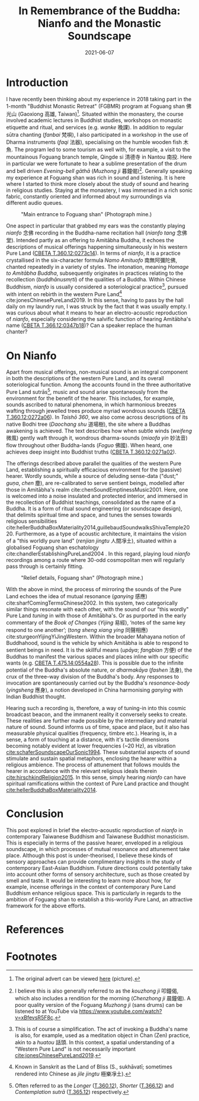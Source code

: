 #+title: In Remembrance of the Buddha: Nianfo and the Monastic Soundscape
#+filetags: monasticism buddhism taiwan
#+description: Musings on monastic soundscapes.
#+date: 2021-06-07

* Introduction
I have recently been thinking about my experience in 2018 taking part in the 1-month "Buddhist Monastic Retreat" (FGBMR) program at Foguang shan 佛光山 (Gaoxiong 高雄, Taiwan)[fn:1]. Situated within the monastery, the course involved academic lectures in Buddhist studies, workshops on monastic etiquette and ritual, and services (e.g. /wanke/ 晚課). In addition to regular sūtra chanting (/fanbai/ 梵唄), I also participated in a workshop in the use of Dharma instruments (/faqi/ 法器), specialising on the humble wooden fish 木魚. The program led to some tourism as well with, for example, a visit to the mountainous Foguang branch temple, Qingde si 清德寺 in Nantou 南投. Here in particular we were fortunate to hear a sublime presentation of the drum and bell driven /Evening-bell gāthā/ (/Muzhong ji/ 暮鐘偈)[fn:2]. Generally speaking my experience at Foguang shan was rich in sound and listening. It is here where I started to think more closely about the study of sound and hearing in religious studies. Staying at the monastery, I was immersed in a rich sonic fabric, constantly oriented and informed about my surroundings via different audio queues.

#+CAPTION: "Main entrance to Foguang shan" (Photograph mine.)
[[./static/entrance-fgs.jpg]]

One aspect in particular that grabbed my ears was the constantly playing /nianfo/ 念佛 recording in the Buddha-name recitation hall (/nianfo tang/ 念佛堂). Intended partly as an offering to Amitābha Buddha, it echoes the descriptions of musical offerings happening simultaneously in his western Pure Land ([[http://tripitaka.cbeta.org/T12n0360_002#0273c15][CBETA T.360.12:0273c14]]). In terms of /nianfo/, it is a practice crystallised in the six-character formula /Namo Amituofo/ 南無阿彌陀佛, chanted repeatedly in a variety of styles. The intonation, meaning /Homage to Amitābha Buddha/, subsequently originates in practices relating to the recollection (/buddhānusmṛti/) of the qualities of a Buddha. Within Chinese Buddhism, /nianfo/ is usually considered a soteriological practice[fn:3], pursued with intent on rebirth in the western Pure Land[fn:4] cite:jonesChinesePureLand2019. In this sense, having to pass by the hall daily on my laundry run, I was struck by the fact that it was usually empty. I was curious about what it means to hear an electro-acoustic reproduction of /nianfo/, especially considering the salvific function of hearing Amitābha's name ([[http://tripitaka.cbeta.org/T12n0366_001#0347b10][CBETA T.366.12:0347b18]])? Can a speaker replace the human chanter?

* On Nianfo                                                        
Apart from musical offerings, non-musical sound is an integral component in both the descriptions of the western Pure Land, and its overall soteriological function. Among the accounts found in the three authoritative Pure Land sutrās[fn:5], music and sound arise spontaneously from the environment for the benefit of the hearer. This includes, for example, sounds ascribed to natural phenomena, in which harmonious breezes wafting through jewelled trees produce myriad wondrous sounds ([[http://tripitaka.cbeta.org/T12n0360_001#0272a07][CBETA T.360.12:0272a06]]). In /Taishō 360/, we also come across descriptions of its native Bodhi tree (/Daochang shu/ 道場樹), the site where a Buddhas awakening is achieved. The text describes how when subtle winds (/weifeng/ 微風) gently waft through it, wondrous dharma-sounds (/miaofa yin/ 妙法音) flow throughout other Buddha-lands (/Foguo/ 佛國). When heard, one achieves deep insight into Buddhist truths ([[http://tripitaka.cbeta.org/T12n0360_001#0271a03][CBETA T.360.12:0271a02]]).

The offerings described above parallel the qualities of the western Pure Land, establishing a spiritually efficacious environment for the (passive) hearer. Wordly sounds, while a source of deluding sense-data ("dust;" /guṇa/, /chen/ 塵), are re-calibrated to serve sentient beings, modelled after those in Amitābha's realm cite:chenSoundEmptinessMusic2001. Here, one is welcomed into a noise insulated and protected interior, and immersed in the recollection of Buddhist teachings, consolidated as the name of a Buddha. It is a form of ritual sound engineering (or soundscape design), that delimits spiritual time and space, and tunes the senses towards religious sensibilities cite:hellerBuddhaBoxMateriality2014,guillebaudSoundwalksShivaTemple2020. Furthermore, as a type of acoustic architecture, it maintains the vision of a "this worldly pure land" (/renjian jingtu/ 人間凈土), situated within a globalised Foguang shan eschatology cite:chandlerEstablishingPureLand2004 . In this regard, playing loud /nianfo/ recordings among a route where 30-odd cosmopolitan men will regularly pass through is certainly fitting.

#+CAPTION: "Relief details, Foguang shan" (Photograph mine.)
[[./static/relief-fgs.jpg]]

With the above in mind, the process of mirroring the sounds of the Pure Land echoes the idea of mutual resonance (/ganying/ 感應) cite:sharfComingTermsChinese2002. In this system, two categorically similar things resonate with each other, with the sound of our "this wordly" Pure Land /tuning/ in with those of Amitābha's. Or as purported in the early commentary of the /Book of Changes/ (/Yijing/ 易經), ‘notes of the same key respond to one another’; (/tong sheng xiang ying/ 同聲相應) cite:sturgeonYijingYiJingWestern. Within the broader Mahayana notion of Buddhahood, sound is the vehicle by which Amitābha is able to respond to sentient beings in need. It is the skillful means (/upāya/; /fangbian/ 方便) of the Buddhas to manifest the various spaces and places inline with our specific wants (e.g. [[http://tripitaka.cbeta.org/T14n0475_003#0554a29][CBETA T.475.14:0554a28]]). This is possible due to the infinite potential of the Buddha's absolute nature, or /dharmakāya/ (/fashen/ 法身), the crux of the three-way division of the Buddha's body. Any responses to invocation are spontaneously carried out by the Buddha's /resonance-body/ (/yingsheng/ 應身), a notion developed in China harmonising /ganying/ with Indian Buddhist thought.

Hearing such a recording is, therefore, a way of tuning-in into this cosmic broadcast beacon, and the immanent reality it conversely seeks to create. These realities are further made possible by the intermediary and material nature of sound. Sound informs us of time, space and place, but it also has measurable physical qualities (frequency, timbre etc.). Hearing is, in a sense, a form of touching at a distance, with it's tactile dimensions becoming notably evident at lower frequencies (~20 Hz), as vibration [[cite:schaferSoundscapeOurSonic1994]]. These substantial aspects of sound stimulate and sustain spatial metaphors, enclosing the hearer within a religious ambience. The process of attunement that follows moulds the hearer in accordance with the relevant religious ideals therein [[cite:hirschkindReligion2015]]. In this sense, simply hearing /nianfo/ can have spiritual ramifications within the context of Pure Land practice and thought [[cite:hellerBuddhaBoxMateriality2014]]. 

* Conclusion
This post explored in brief the electro-acoustic reproduction of /nianfo/ in contemporary Taiwanese Buddhism and Taiwanese Buddhist monasticism. This is especially in terms of the passive hearer, enveloped in a religious soundscape, in which processes of mutual resonance and attunement take place. Although this post is under-theorised, I believe these kinds of sensory approaches can provide complimentary insights in the study of contemporary East-Asian Buddhism. Future directions could potentially take into account other forms of sensory architecture, such as those created by smell and taste. It would be interesting to learn more about how, for example, incense offerings in the context of contemporary Pure Land Buddhism enhance religious space. This is particularly in regards to the ambition of Foguang shan to establish a this-worldy Pure Land, an attractive framework for the above efforts.

* References                                                         

* Footnotes                                                          
[fn:1] The original advert can be viewed [[./static/fgsbmr-flier.jpg][here]] (picture).

[fn:2] I believe this is also generally referred to as the /kouzhong ji/ 叩鐘偈, which also includes a rendition for the morning (/Chenzhong ji/ 晨鐘偈). A poor quality version of the Foguang /Muzhong ji/ (sans drums) can be listened to at YouTube via https://www.youtube.com/watch?v=xBfevsR5F8c.

[fn:3] This is of course a simplification. The act of invoking a Buddha's name is also, for example, used as a meditation object in Chan (Zen) practice, akin to a /huatou/ 話頭. In this context, a spatial understanding of a "Western Pure Land" is not necessarily important [[cite:jonesChinesePureLand2019]]. 

[fn:4] Known in Sanskrit as the Land of Bliss (S., sukhāvatī; sometimes rendered into Chinese as /jile jingtu/ 極樂凈土).

[fn:5] Often referred to as the /Longer/ ([[http://tripitaka.cbeta.org/T12n0360][T.360.12]]), /Shorter/ ([[http://tripitaka.cbeta.org/T12n0366][T.366.12]]) and /Contemplation sutrā/ ([[http://tripitaka.cbeta.org/T12n0365][T.365.12]]) respectively.   

